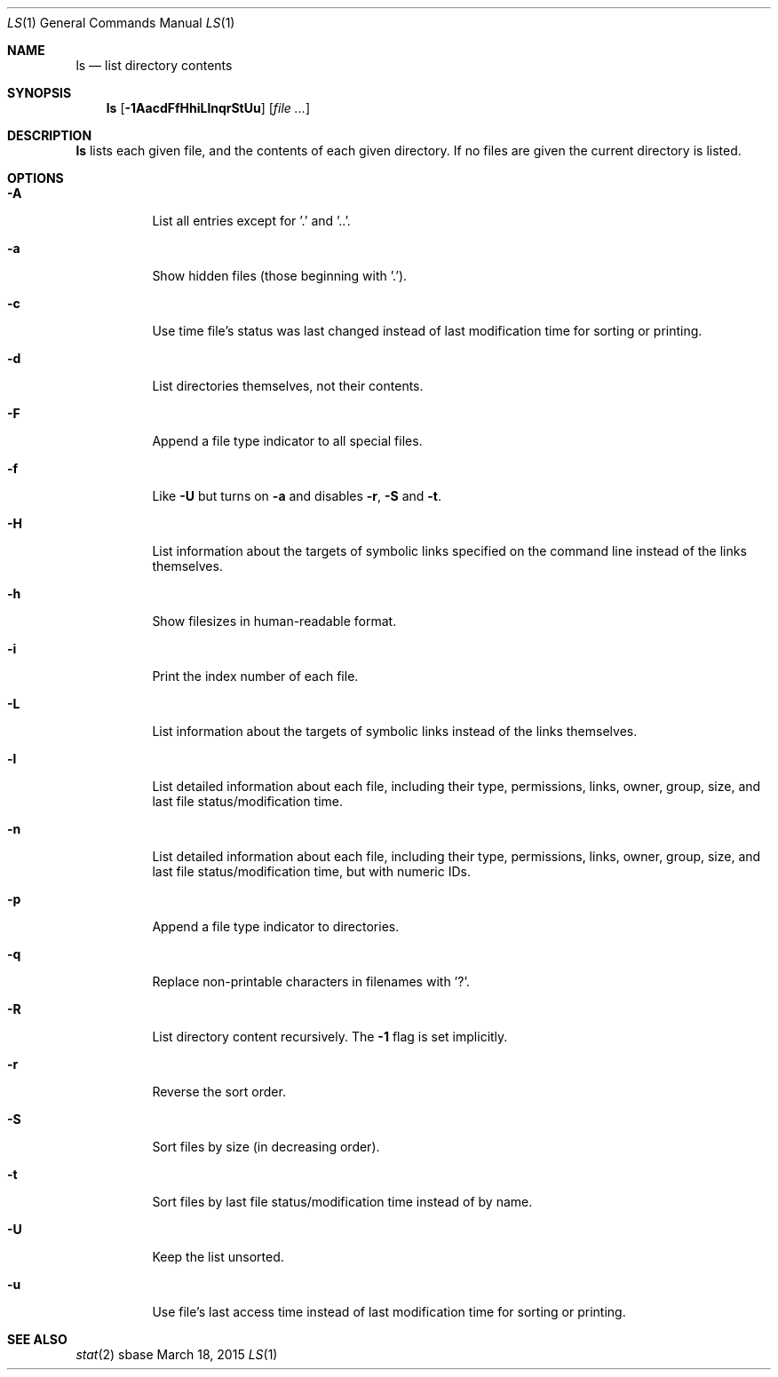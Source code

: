 .Dd March 18, 2015
.Dt LS 1
.Os sbase
.Sh NAME
.Nm ls
.Nd list directory contents
.Sh SYNOPSIS
.Nm
.Op Fl 1AacdFfHhiLlnqrStUu
.Op Ar file ...
.Sh DESCRIPTION
.Nm
lists each given file, and the contents of each given directory. If no files
are given the current directory is listed.
.Sh OPTIONS
.Bl -tag -width Ds
.It Fl A
List all entries except for '.' and '..'.
.It Fl a
Show hidden files (those beginning with '.').
.It Fl c
Use time file's status was last changed instead of last
modification time for sorting or printing.
.It Fl d
List directories themselves, not their contents.
.It Fl F
Append a file type indicator to all special files.
.It Fl f
Like
.Fl U
but turns on
.Fl a
and disables
.Fl r ,
.Fl S
and
.Fl t .
.It Fl H
List information about the targets of symbolic links specified on the command
line instead of the links themselves.
.It Fl h
Show filesizes in human\-readable format.
.It Fl i
Print the index number of each file.
.It Fl L
List information about the targets of symbolic links instead of the links
themselves.
.It Fl l
List detailed information about each file, including their type, permissions,
links, owner, group, size, and last file status/modification time.
.It Fl n
List detailed information about each file, including their type, permissions,
links, owner, group, size, and last file status/modification time, but with
numeric IDs.
.It Fl p
Append a file type indicator to directories.
.It Fl q
Replace non-printable characters in filenames with '?'.
.It Fl R
List directory content recursively.  The
.Fl 1
flag is set implicitly.
.It Fl r
Reverse the sort order.
.It Fl S
Sort files by size (in decreasing order).
.It Fl t
Sort files by last file status/modification time instead of by name.
.It Fl U
Keep the list unsorted.
.It Fl u
Use file's last access time instead of last modification time for
sorting or printing.
.El
.Sh SEE ALSO
.Xr stat 2
